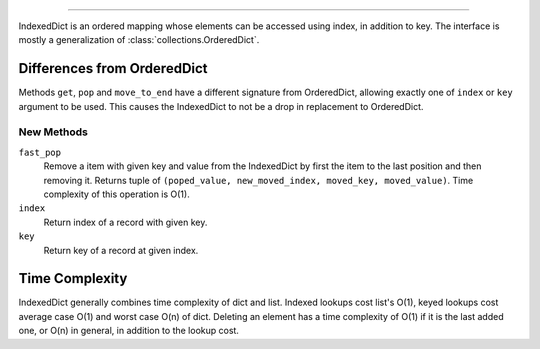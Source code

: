 
===========

IndexedDict is an ordered mapping whose elements can be accessed using index,
in addition to key. The interface is mostly a generalization of :class:`collections.OrderedDict`.

Differences from OrderedDict
----------------------------

Methods ``get``, ``pop`` and ``move_to_end`` have a different signature from
OrderedDict, allowing exactly one of ``index`` or ``key`` argument to be used.
This causes the IndexedDict to not be a drop in replacement to OrderedDict.

New Methods
^^^^^^^^^^^

``fast_pop``
	Remove a item with given key and value from the IndexedDict by first
	the item to the last position and then removing it.
	Returns tuple of ``(poped_value, new_moved_index, moved_key, moved_value)``.
	Time complexity of this operation is O(1).
``index``
	Return index of a record with given key.
``key``
	Return key of a record at given index.

Time Complexity
---------------
IndexedDict generally combines time complexity of dict and list.
Indexed lookups cost list's O(1), keyed lookups cost average case O(1) and worst
case O(n) of dict.
Deleting an element has a time complexity of O(1) if it is the last added one,
or O(n) in general, in addition to the lookup cost.
